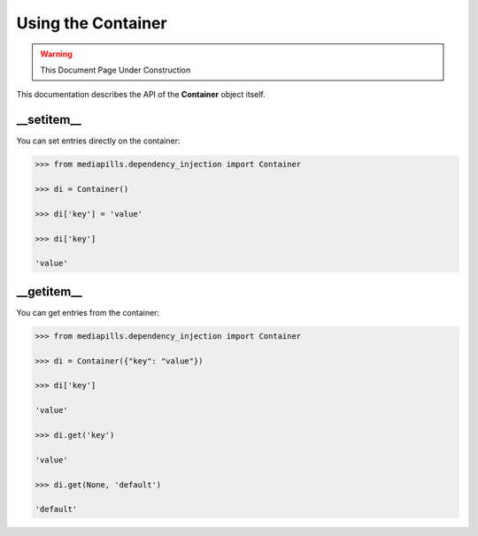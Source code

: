 Using the Container
===================

.. warning:: This Document Page Under Construction

This documentation describes the API of the **Container** object itself.

__setitem__
-----------

You can set entries directly on the container:

.. code-block::

   >>> from mediapills.dependency_injection import Container

   >>> di = Container()

   >>> di['key'] = 'value'

   >>> di['key']

   'value'


__getitem__
------------

You can get entries from the container:

.. code-block::

   >>> from mediapills.dependency_injection import Container

   >>> di = Container({"key": "value"})

   >>> di['key']

   'value'

   >>> di.get('key')

   'value'

   >>> di.get(None, 'default')

   'default'

